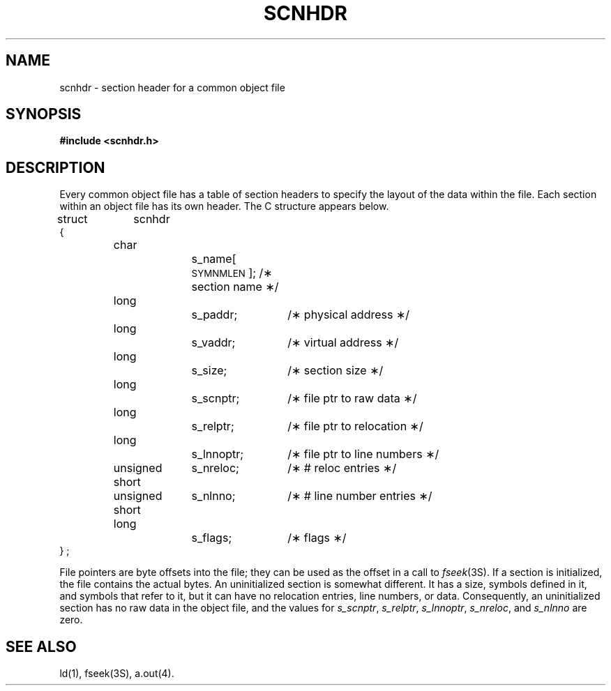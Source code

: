.TH SCNHDR 4
.SH NAME
scnhdr \- section header for a common object file
.SH SYNOPSIS
.B
#include  <scnhdr.h>
.SH "DESCRIPTION"
Every common object file has a table of section headers
to specify the layout of the data within the file.
Each section within an object file has its own header.
The C structure appears below.
.PP
.if t .RS
.ta \w'struct\ \ 'u +\w'unsign'u +\w'ed\ short\ \ 'u +\w's_lnnoptr\ ;\ \ 'u
.nf
struct	scnhdr
{
	char		s_name[\s-1SYMNMLEN\s+1]; /\(** section name \(**/
	long		s_paddr;	/\(** physical address \(**/
	long		s_vaddr;	/\(** virtual address \(**/
	long		s_size;		/\(** section size \(**/
	long		s_scnptr;	/\(** file ptr to raw data \(**/
	long		s_relptr;	/\(** file ptr to relocation \(**/
	long		s_lnnoptr;	/\(** file ptr to line numbers \(**/
	unsigned short	s_nreloc;	/\(** # reloc entries \(**/
	unsigned short	s_nlnno;	/\(** # line number entries \(**/
	long		s_flags;	/\(** flags \(**/
} ;
.fi
.if t .RE
.PP
File pointers are byte offsets into the file;
they can be used as the offset in a call to
.IR fseek (3S).
If a section is initialized, the file contains the
actual bytes.
An uninitialized section is somewhat different.
It has a size, symbols defined in it, and symbols
that refer to it,
but it can have no relocation entries, line numbers,
or data.
Consequently, an uninitialized section has no raw data
in the object file, and the values for
.IR s_scnptr ", " s_relptr ", " s_lnnoptr ,
.IR s_nreloc ", and " s_nlnno
are zero.
.SH "SEE ALSO"
\*pld(1), fseek(3S), \*pa.out(4).
'\" \%W\%
.\"	@(#)scnhdr.4	1.4	
